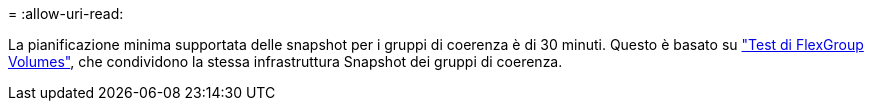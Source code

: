 = 
:allow-uri-read: 


La pianificazione minima supportata delle snapshot per i gruppi di coerenza è di 30 minuti. Questo è basato su link:https://www.netapp.com/media/12385-tr4571.pdf["Test di FlexGroup Volumes"^], che condividono la stessa infrastruttura Snapshot dei gruppi di coerenza.
